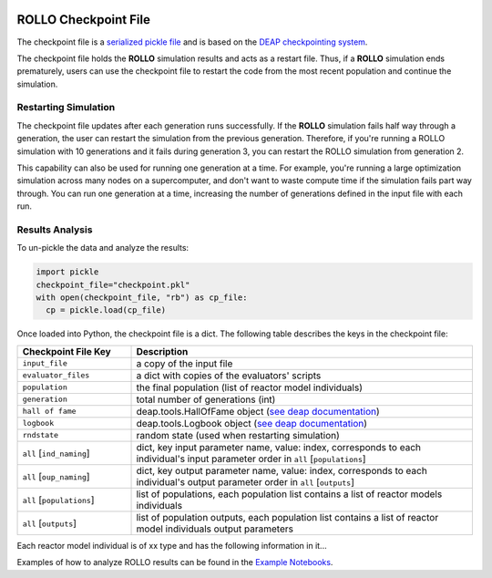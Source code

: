 .. _checkpoint_rollo:

.. image:: ../pics/rollo-logo.png
  :width: 450
  :alt: rollo-logo

======================
ROLLO Checkpoint File
======================

The checkpoint file is a `serialized pickle file 
<https://docs.python.org/3/library/pickle.html>`_ and is based on the `DEAP 
checkpointing system <https://deap.readthedocs.io/en/master/tutorials/advanced/checkpoint.html?highlight=rndstate#checkpointing>`_. 

The checkpoint file holds the **ROLLO** simulation results and acts as a restart 
file. Thus, if a **ROLLO** simulation ends prematurely, users can use the checkpoint 
file to restart the code from the most recent population and continue the simulation.

Restarting Simulation
=====================
The checkpoint file updates after each generation runs successfully. 
If the **ROLLO** simulation fails half way through a generation, the user can
restart the simulation from the previous generation. 
Therefore, if you're running a ROLLO simulation with 10 generations and it fails 
during generation 3, you can restart the ROLLO simulation from generation 2. 

This capability can also be used for running one generation at a time. For example, 
you're running a large optimization simulation across many nodes on a 
supercomputer, and don't want to waste compute time if the simulation fails part way 
through. You can run one generation at a time, increasing the number of generations 
defined in the input file with each run. 

Results Analysis
================

To un-pickle the data and analyze the results: 

.. code-block:: Python 

    import pickle
    checkpoint_file="checkpoint.pkl"
    with open(checkpoint_file, "rb") as cp_file:
      cp = pickle.load(cp_file)

Once loaded into Python, the checkpoint file is a dict. 
The following table describes the keys in the checkpoint file: 

.. list-table::
   :widths: 25 75
   :header-rows: 1

   * - Checkpoint File Key 
     - Description
   * - ``input_file``
     - a copy of the input file 
   * - ``evaluator_files``
     - a dict with copies of the evaluators' scripts 
   * - ``population`` 
     - the final population (list of reactor model individuals)
   * - ``generation``
     - total number of generations (int)
   * - ``hall of fame``
     - deap.tools.HallOfFame object (`see deap documentation <https://deap.readthedocs.io/en/master/api/tools.html#deap.tools.HallOfFame>`_)
   * - ``logbook``
     - deap.tools.Logbook object (`see deap documentation <https://deap.readthedocs.io/en/master/api/tools.html#logbook>`_)
   * - ``rndstate`` 
     -  random state (used when restarting simulation)
   * - ``all`` [``ind_naming``]
     - dict, key input parameter name, value: index, corresponds to each individual's input parameter order in ``all`` [``populations``] 
   * - ``all`` [``oup_naming``]
     - dict, key output parameter name, value: index, corresponds to each individual's output parameter order in ``all`` [``outputs``] 
   * - ``all`` [``populations``]
     - list of populations, each population list contains a list of reactor models individuals
   * - ``all`` [``outputs``]
     - list of population outputs, each population list contains a list of reactor model individuals output parameters

Each reactor model individual is of xx type and has the following information in it... 


Examples of how to analyze ROLLO results can be found in the `Example Notebooks
<https://github.com/arfc/rollo/wiki/Example-Jupyter-Notebooks/>`_.


